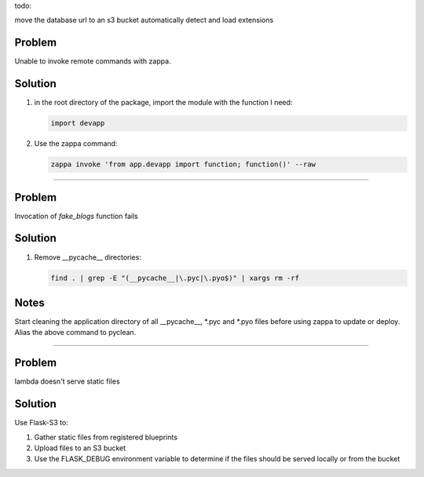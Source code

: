todo:

move the database url to an s3 bucket
automatically detect and load extensions

Problem
-------

Unable to invoke remote commands with zappa.

Solution
--------

1. in the root directory of the package, import the module with the function I
   need:

   .. code:: python

     import devapp

2. Use the zappa command: 

   .. code:: sh

     zappa invoke 'from app.devapp import function; function()' --raw

-------------------------------------------------------------------------------

Problem
-------

Invocation of `fake_blogs` function fails

Solution
--------

1. Remove __pycache__ directories:

   .. code:: sh

     find . | grep -E "(__pycache__|\.pyc|\.pyo$)" | xargs rm -rf

Notes
-----

Start cleaning the application directory of all \__pycache__, \*.pyc and \*.pyo
files before using zappa to update or deploy. Alias the above command to
pyclean.

-------------------------------------------------------------------------------

Problem
-------

lambda doesn't serve static files

Solution
--------

Use Flask-S3 to:

1. Gather static files from registered blueprints
2. Upload files to an S3 bucket
3. Use the FLASK_DEBUG environment variable to determine if the files should be
   served locally or from the bucket
